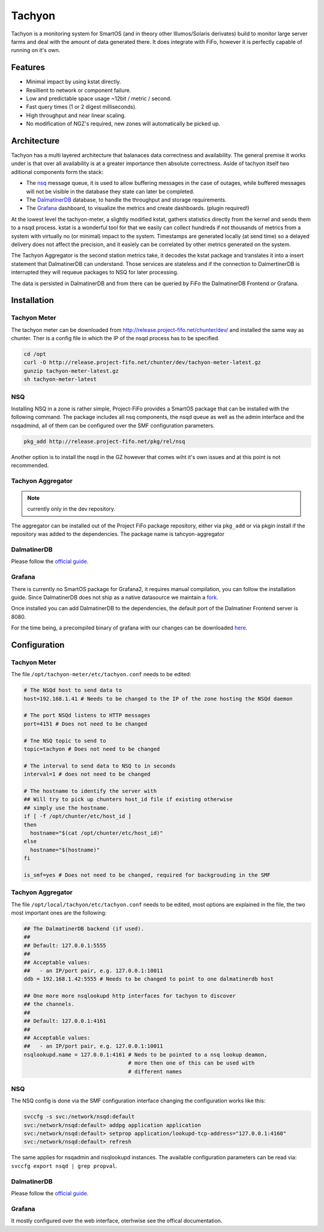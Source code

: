 .. Project-FiFo documentation master file, created by
   Heinz N. Gies on Fri Aug 15 03:25:49 2014.

Tachyon
#######

Tachyon is a monitoring system for SmartOS (and in theory other Illumos/Solaris derivates) build to monitor large server farms and deal with the amount of data generated there. It does integrate with FiFo, however it is perfectly capable of running on it's own.

Features
--------

* Minimal impact by using kstat directly.
* Resillient to network or component failure.
* Low and predictable space usage ~12bit / metric / second.
* Fast query times (1 or 2 digest milliseconds).
* High throughput and near linear scaling.
* No modification of NGZ's required, new zones will automatically be picked up.

Architecture
------------

.. image:: /_static/images/tachyon.png

Tachyon has a multi layered architecture that balanaces data correctness and availability. The general premise it works under is that over all availability is at a greater importance then absolute correctness. Aside of tachyon itself two aditional components form the stack:

* The `nsq <https://nsq.io>`_ message queue, it is used to allow buffering messages in the case of outages, while buffered messages will not be visible in the database they state can later be completed.
* The `DalmatinerDB <https://dalmatiner.io>`_ database, to handle the throughput and storage requirements.
* The `Grafana <http://grafana.org>`_ dashboard, to visualize the metrics and create dashboards. (plugin required!)

At the lowest level the tachyon-meter, a slightly modified kstat, gathers statistics directly from the kernel and sends them to a nsqd process. kstat is a wonderful tool for that we easily can collect hundreds if not thousands of metrics from a system with virtually no (or minimal) impact to the system. Timestamps are generated locally (at send time) so a delayed delivery does not affect the precision, and it easiely can be correlated by other metrics generated on the system.

The Tachyon Aggregator is the second station metrics take, it decodes the kstat package and translates it into a insert statement that DalmatinerDB can understand. Those services are stateless and if the connection to DalmertinerDB is interrupted they will requeue packages to NSQ for later processing.

The data is persisted in DalmatinerDB and from there can be queried by FiFo the DalmatinerDB Frontend or Grafana.


Installation
------------


Tachyon Meter
`````````````
The tachyon meter can be downloaded from http://release.project-fifo.net/chunter/dev/ and installed the same way as chunter. Ther is a config file in which the IP of the nsqd process has to be specified.

.. code-block:: bash

   cd /opt
   curl -O http://release.project-fifo.net/chunter/dev/tachyon-meter-latest.gz
   gunzip tachyon-meter-latest.gz
   sh tachyon-meter-latest

NSQ
```

Installing NSQ in a zone is rather simple, Project-FiFo provides a SmartOS package that can be installed with the following command. The package includes all nsq components, the nsqd queue as well as the admin interface and the nsqadmind, all of them can be configured over the SMF configuration parameters.

.. code-block:: bash

   pkg_add http://release.project-fifo.net/pkg/rel/nsq
 
Another option is to install the nsqd in the GZ however that comes wiht it's own issues and at this point is not recommended.


Tachyon Aggregator
``````````````````

.. note::
   currently only in the dev repository.

The aggregator can be installed out of the Project FiFo package repository, either via ``pkg_add`` or via pkgin install if the repository was added to the dependencies. The package name is tahcyon-aggregator


DalmatinerDB
````````````

Please follow the `official guide <https://docs.dalmatiner.io>`_.


Grafana
```````

There is currently no SmartOS package for Grafana2, it requires manual compilation, you can follow the installation guide. Since DalmatinerDB does not ship as a native datasource we maintain a `fork <https://github.com/dalmatinerdb/grafana>`_.

Once installed you can add DalmatinerDB to the dependencies, the default port of the Dalmatiner Frontend server is 8080.

For the time being, a precompiled binary of grafana with our changes can be downloaded `here <http://release.project-fifo.net/chunter/rel/grafana-2.0.2.tgz>`_.

Configuration
-------------

Tachyon Meter
`````````````

The file ``/opt/tachyon-meter/etc/tachyon.conf`` needs to be edited:

.. code-block:: bash

   # The NSQd host to send data to
   host=192.168.1.41 # Needs to be changed to the IP of the zone hosting the NSQd daemon

   # The port NSQd listens to HTTP messages
   port=4151 # Does not need to be changed

   # Tne NSQ topic to send to
   topic=tachyon # Does not need to be changed

   # The interval to send data to NSQ to in seconds
   interval=1 # does not need to be changed

   # The hostname to identify the server with
   ## Will try to pick up chunters host_id file if existing otherwise
   ## simply use the hostname.
   if [ -f /opt/chunter/etc/host_id ]
   then
     hostname="$(cat /opt/chunter/etc/host_id)"
   else
     hostname="$(hostname)"
   fi

   is_smf=yes # Does not need to be changed, required for backgrouding in the SMF

Tachyon Aggregator
``````````````````

The file ``/opt/local/tachyon/etc/tachyon.conf`` needs to be edited, most options are explained
in the file, the two most important ones are the following:

.. code-block:: bash

   ## The DalmatinerDB backend (if used).
   ##
   ## Default: 127.0.0.1:5555
   ##
   ## Acceptable values:
   ##   - an IP/port pair, e.g. 127.0.0.1:10011
   ddb = 192.168.1.42:5555 # Needs to be changed to point to one dalmatinerdb host

   ## One more more nsqlookupd http interfaces for tachyon to discover
   ## the channels.
   ##
   ## Default: 127.0.0.1:4161
   ##
   ## Acceptable values:
   ##   - an IP/port pair, e.g. 127.0.0.1:10011
   nsqlookupd.name = 127.0.0.1:4161 # Neds to be pointed to a nsq lookup deamon,
                                    # more then one of this can be used with
                                    # different names


NSQ
```

The NSQ config is done via the SMF configuration interface changing the configuration works like this:

.. code-block:: bash

   svccfg -s svc:/network/nsqd:default
   svc:/network/nsqd:default> addpg application application
   svc:/network/nsqd:default> setprop application/lookupd-tcp-address="127.0.0.1:4160"
   svc:/network/nsqd:default> refresh


The same applies for nsqadmin and nsqlookupd instances. The available configuration parameters can be
read via: ``svccfg export nsqd | grep propval``.

DalmatinerDB
````````````

Please follow the `official guide <https://docs.dalmatiner.io>`_.

Grafana
```````

It mostly configured over the web interface, oterhwise see the offical documentation.
